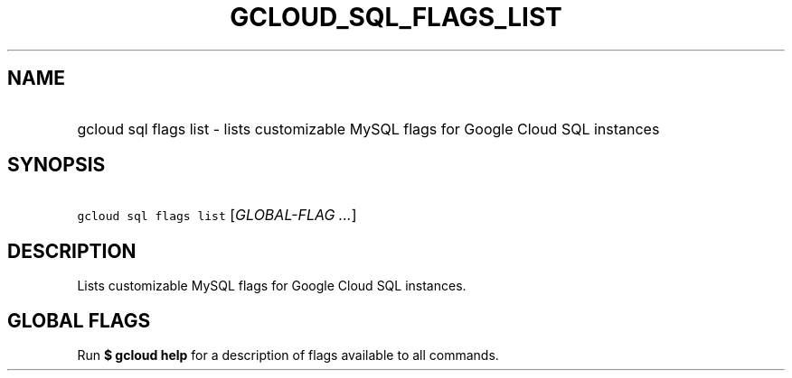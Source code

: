 
.TH "GCLOUD_SQL_FLAGS_LIST" 1



.SH "NAME"
.HP
gcloud sql flags list \- lists customizable MySQL flags for Google Cloud SQL instances



.SH "SYNOPSIS"
.HP
\f5gcloud sql flags list\fR [\fIGLOBAL\-FLAG\ ...\fR]


.SH "DESCRIPTION"

Lists customizable MySQL flags for Google Cloud SQL instances.



.SH "GLOBAL FLAGS"

Run \fB$ gcloud help\fR for a description of flags available to all commands.
